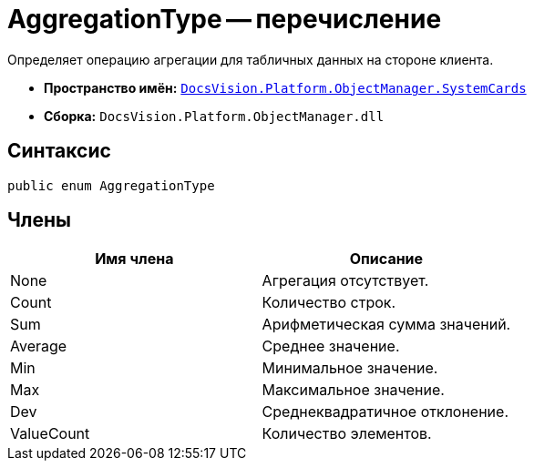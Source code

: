 = AggregationType -- перечисление

Определяет операцию агрегации для табличных данных на стороне клиента.

* *Пространство имён:* `xref:api/DocsVision/Platform/ObjectManager/SystemCards/SystemCards_NS.adoc[DocsVision.Platform.ObjectManager.SystemCards]`
* *Сборка:* `DocsVision.Platform.ObjectManager.dll`

== Синтаксис

[source,csharp]
----
public enum AggregationType
----

== Члены

[cols=",",options="header"]
|===
|Имя члена |Описание
|None |Агрегация отсутствует.
|Count |Количество строк.
|Sum |Арифметическая сумма значений.
|Average |Среднее значение.
|Min |Минимальное значение.
|Max |Максимальное значение.
|Dev |Среднеквадратичное отклонение.
|ValueCount |Количество элементов.
|===
